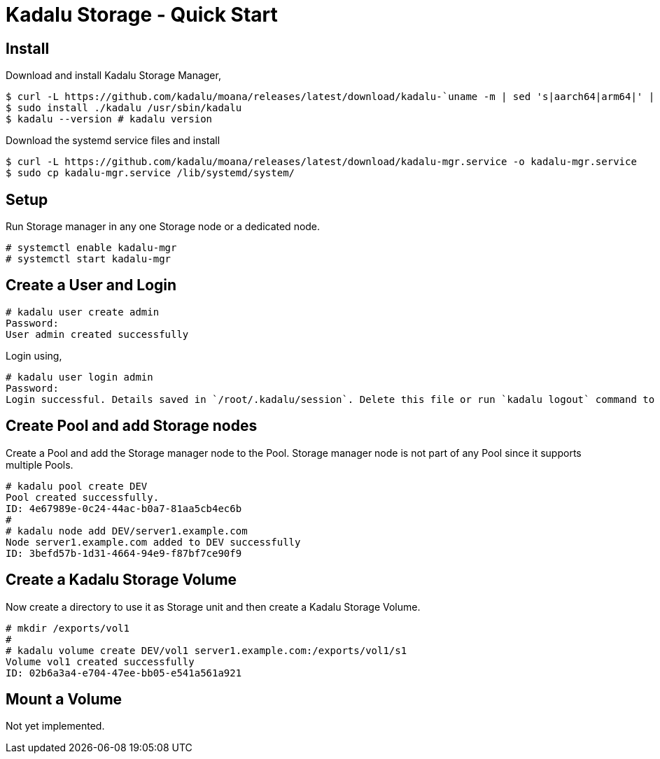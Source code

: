 = Kadalu Storage - Quick Start

== Install

Download and install Kadalu Storage Manager,

[source,console]
----
$ curl -L https://github.com/kadalu/moana/releases/latest/download/kadalu-`uname -m | sed 's|aarch64|arm64|' | sed 's|x86_64|amd64|'` -o kadalu
$ sudo install ./kadalu /usr/sbin/kadalu
$ kadalu --version # kadalu version
----

Download the systemd service files and install

[source,console]
----
$ curl -L https://github.com/kadalu/moana/releases/latest/download/kadalu-mgr.service -o kadalu-mgr.service
$ sudo cp kadalu-mgr.service /lib/systemd/system/
----

== Setup

Run Storage manager in any one Storage node or a dedicated node.

[source,console]
----
# systemctl enable kadalu-mgr
# systemctl start kadalu-mgr
----

== Create a User and Login

[source,console]
----
# kadalu user create admin
Password:
User admin created successfully
----

Login using,

[source,console]
----
# kadalu user login admin
Password:
Login successful. Details saved in `/root/.kadalu/session`. Delete this file or run `kadalu logout` command to delete the session.
----

== Create Pool and add Storage nodes

Create a Pool and add the Storage manager node to the Pool. Storage manager node is not part of any Pool since it supports multiple Pools.

[source,console]
----
# kadalu pool create DEV
Pool created successfully.
ID: 4e67989e-0c24-44ac-b0a7-81aa5cb4ec6b
#
# kadalu node add DEV/server1.example.com
Node server1.example.com added to DEV successfully
ID: 3befd57b-1d31-4664-94e9-f87bf7ce90f9
----

== Create a Kadalu Storage Volume

Now create a directory to use it as Storage unit and then create a Kadalu Storage Volume.

[source,console]
----
# mkdir /exports/vol1
#
# kadalu volume create DEV/vol1 server1.example.com:/exports/vol1/s1
Volume vol1 created successfully
ID: 02b6a3a4-e704-47ee-bb05-e541a561a921
----

== Mount a Volume

Not yet implemented.
